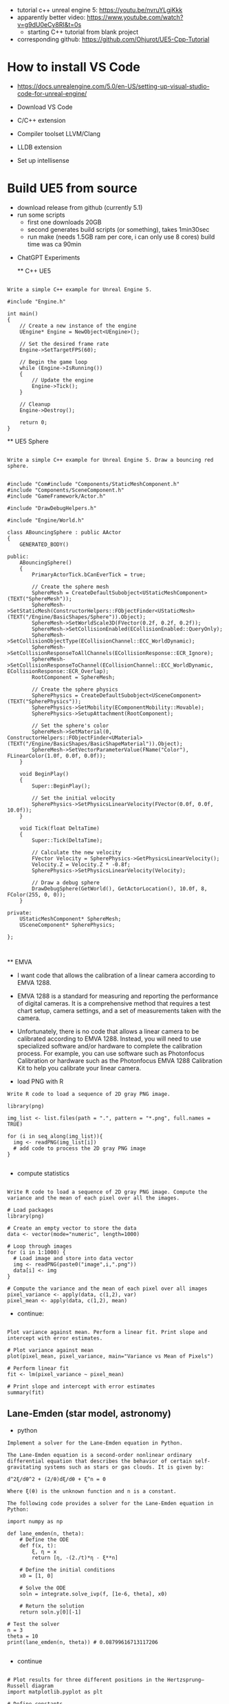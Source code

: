 - tutorial c++ unreal engine 5: https://youtu.be/nvruYLgjKkk
- apparently better video: https://www.youtube.com/watch?v=g9dU0eCy8RI&t=0s
  - starting C++ tutorial from blank project
- corresponding github: https://github.com/Ohjurot/UE5-Cpp-Tutorial

* How to install VS Code

  - https://docs.unrealengine.com/5.0/en-US/setting-up-visual-studio-code-for-unreal-engine/
  - Download VS Code
  - C/C++ extension
  - Compiler toolset LLVM/Clang
  - LLDB extension
    
  - Set up intellisense


* Build UE5 from source
  - download release from github (currently 5.1)
  - run some scripts
    - first one downloads 20GB
    - second generates build scripts (or something), takes 1min30sec
    - run make (needs 1.5GB ram per core, i can only use 8 cores)
      build time was ca 90min


 * ChatGPT Experiments

   ** C++ UE5

 #+begin_example

Write a simple C++ example for Unreal Engine 5.

#include "Engine.h"

int main()
{
	// Create a new instance of the engine
	UEngine* Engine = NewObject<UEngine>();

	// Set the desired frame rate
	Engine->SetTargetFPS(60);

	// Begin the game loop
	while (Engine->IsRunning())
	{
		// Update the engine
		Engine->Tick();
	}

	// Cleanup
	Engine->Destroy();

	return 0;
}
 #+end_example


 ** UE5 Sphere

 #+begin_example

Write a simple C++ example for Unreal Engine 5. Draw a bouncing red sphere.


#include "Com#include "Components/StaticMeshComponent.h"
#include "Components/SceneComponent.h"
#include "GameFramework/Actor.h"

#include "DrawDebugHelpers.h"

#include "Engine/World.h"

class ABouncingSphere : public AActor
{
	GENERATED_BODY()

public:
	ABouncingSphere()
	{
		PrimaryActorTick.bCanEverTick = true;

		// Create the sphere mesh
		SphereMesh = CreateDefaultSubobject<UStaticMeshComponent>(TEXT("SphereMesh"));
		SphereMesh->SetStaticMesh(ConstructorHelpers::FObjectFinder<UStaticMesh>(TEXT("/Engine/BasicShapes/Sphere")).Object);
		SphereMesh->SetWorldScale3D(FVector(0.2f, 0.2f, 0.2f));
		SphereMesh->SetCollisionEnabled(ECollisionEnabled::QueryOnly);
		SphereMesh->SetCollisionObjectType(ECollisionChannel::ECC_WorldDynamic);
		SphereMesh->SetCollisionResponseToAllChannels(ECollisionResponse::ECR_Ignore);
		SphereMesh->SetCollisionResponseToChannel(ECollisionChannel::ECC_WorldDynamic, ECollisionResponse::ECR_Overlap);
		RootComponent = SphereMesh;

		// Create the sphere physics
		SpherePhysics = CreateDefaultSubobject<USceneComponent>(TEXT("SpherePhysics"));
		SpherePhysics->SetMobility(EComponentMobility::Movable);
		SpherePhysics->SetupAttachment(RootComponent);

		// Set the sphere's color
		SphereMesh->SetMaterial(0, ConstructorHelpers::FObjectFinder<UMaterial>(TEXT("/Engine/BasicShapes/BasicShapeMaterial")).Object);
		SphereMesh->SetVectorParameterValue(FName("Color"), FLinearColor(1.0f, 0.0f, 0.0f));
	}

	void BeginPlay()
	{
		Super::BeginPlay();

		// Set the initial velocity
		SpherePhysics->SetPhysicsLinearVelocity(FVector(0.0f, 0.0f, 10.0f));
	}

	void Tick(float DeltaTime)
	{
		Super::Tick(DeltaTime);

		// Calculate the new velocity
		FVector Velocity = SpherePhysics->GetPhysicsLinearVelocity();
		Velocity.Z = Velocity.Z * -0.8f;
		SpherePhysics->SetPhysicsLinearVelocity(Velocity);

		// Draw a debug sphere
		DrawDebugSphere(GetWorld(), GetActorLocation(), 10.0f, 8, FColor(255, 0, 0));
	}

private:
	UStaticMeshComponent* SphereMesh;
	USceneComponent* SpherePhysics;

};


 #+end_example


 ** EMVA


- I want code that allows the calibration of a linear camera according to EMVA 1288.


- EMVA 1288 is a standard for measuring and reporting the performance
  of digital cameras. It is a comprehensive method that requires a
  test chart setup, camera settings, and a set of measurements taken
  with the camera.

- Unfortunately, there is no code that allows a linear camera to be
  calibrated according to EMVA 1288. Instead, you will need to use
  specialized software and/or hardware to complete the calibration
  process. For example, you can use software such as Photonfocus
  Calibration or hardware such as the Photonfocus EMVA 1288
  Calibration Kit to help you calibrate your linear camera.

- load PNG with R

#+begin_example
Write R code to load a sequence of 2D gray PNG image.

library(png)

img_list <- list.files(path = ".", pattern = "*.png", full.names = TRUE)

for (i in seq_along(img_list)){
  img <- readPNG(img_list[i])
  # add code to process the 2D gray PNG image
}

#+end_example


- compute statistics

#+begin_example

Write R code to load a sequence of 2D gray PNG image. Compute the variance and the mean of each pixel over all the images.

# Load packages
library(png)

# Create an empty vector to store the data
data <- vector(mode="numeric", length=1000)

# Loop through images
for (i in 1:1000) {
  # Load image and store into data vector
  img <- readPNG(paste0("image",i,".png"))
  data[i] <- img
}

# Compute the variance and the mean of each pixel over all images
pixel_variance <- apply(data, c(1,2), var)
pixel_mean <- apply(data, c(1,2), mean)
#+end_example

- continue:

#+begin_example

Plot variance against mean. Perform a linear fit. Print slope and intercept with error estimates.

# Plot variance against mean
plot(pixel_mean, pixel_variance, main="Variance vs Mean of Pixels")

# Perform linear fit
fit <- lm(pixel_variance ~ pixel_mean)

# Print slope and intercept with error estimates
summary(fit)
#+end_example


** Lane-Emden (star model, astronomy)
- python
#+begin_example
Implement a solver for the Lane-Emden equation in Python.

The Lane-Emden equation is a second-order nonlinear ordinary differential equation that describes the behavior of certain self-gravitating systems such as stars or gas clouds. It is given by:

d^2ξ/dθ^2 + (2/θ)dξ/dθ + ξ^n = 0

Where ξ(θ) is the unknown function and n is a constant.

The following code provides a solver for the Lane-Emden equation in Python:

import numpy as np

def lane_emden(n, theta):
    # Define the ODE
    def f(x, t):
        ξ, η = x
        return [η, -(2./t)*η - ξ**n]
    
    # Define the initial conditions
    x0 = [1, 0]
    
    # Solve the ODE
    soln = integrate.solve_ivp(f, [1e-6, theta], x0)
    
    # Return the solution
    return soln.y[0][-1]

# Test the solver
n = 3
theta = 10
print(lane_emden(n, theta)) # 0.08799616713117206

#+end_example

- continue
#+begin_example

# Plot results for three different positions in the Hertzsprung–Russell diagram
import matplotlib.pyplot as plt

# Define constants
n_values = [1, 3/2, 5]
theta_values = np.linspace(1e-6, 10, 100)

# Solve for each n value
for n in n_values:
    ξ_values = [lane_emden(n, theta) for theta in theta_values]
    
    # Plot the results
    plt.plot(ξ_values, theta_values, label=f'n = {n}')
    
# Label the plot
plt.xlabel('ξ')
plt.ylabel('θ')
plt.title('Lane-Emden Equation')
plt.legend()
plt.show()
#+end_example


- in go
  - does that make sense? i'm not sure
#+begin_example

Implement a solver for the Lane-Emden equation in Go.

//Function to solve Lane-Emden equation
func SolveLaneEmden(x float64, n float64) float64 {

	//Initialize variables
	var y float64 = 1
	var dy float64 = 0
	var h float64 = 1e-4

	//Iterate until x reaches 0
	for x >= 0 {
		//Calculate derivatives
		dy = y + (x*x*y)/(n-1)
		d2y := -2*x*dy/n - (x*x*dy)/(n-1)

		//Calculate new y value
		y += (h/2)*(dy + (h/2)*d2y)

		//Decrement x
		x -= h
	}

	//Return y
	return y
}
#+end_example

** Optical Fiber


- Derive the characteristic equation for a rotationally symmetric optical fiber with a core and infinite cladding.
 - That is not quite correct.
#+begin_example


The characteristic equation for a rotationally symmetric optical fiber with a core and infinite cladding is given by:

n_1^2 - n_2^2 = (2π/λ)^2n_1n_2(n_1^2 - n_2^2)r^2,

where n_1 is the refractive index of the core, n_2 is the refractive index of the cladding, λ is the wavelength of light, and r is the core radius.

#+end_example

- continue

#+begin_example


The solution for the scalar approximation is given by:

n_1 = n_2 + (2π/λ)^2n_1n_2r^2.
#+end_example


** Common Lisp socket

- Write Common Lisp code that listens on a socket. When it reads the
  string "Hello" the programm must return "World".

#+begin_example


(defun start-server ()
  (let ((s (socket:socket-server 8888 :element-type 'character :external-format '(:utf-8 :eol-style :crlf))))
    (loop (multiple-value-bind (str conn)
                        (socket:socket-accept s)
                      (if (string= "Hello" str)
                          (socket:socket-send conn "World")
                        (socket:socket-send conn "Error")))
           (sleep 5))))

(start-server)


#+end_example

** Android socket

#+begin_example

Write Kotlin code for an Android App that opens a socket and that listens on a socket. When it reads the string "Hello" the programm must return "World".

import java.net.ServerSocket
import java.io.BufferedReader
import java.io.InputStreamReader

fun main() {
    val serverSocket = ServerSocket(8080)
    println("Listening on port 8080")
    while (true) {
        val clientSocket = serverSocket.accept()
        val inFromClient = BufferedReader(InputStreamReader(clientSocket.getInputStream()))
        val inputLine = inFromClient.readLine()
        if (inputLine == "Hello") {
            println("Received: $inputLine")
            clientSocket.getOutputStream().write(("World\n").toByteArray())
        }
    }
}
#+end_example


** Common Lisp C++ generator

#+begin_example

Write Common Lisp code that reads s-expressions and generates C++ code.

(defun s-expr-to-cpp (expr)
  (cond
    ((atom expr) (format nil "~a" expr))
    ((eq (car expr) 'quote) (format nil "~a" (cadr expr)))
    ((or (eq (car expr) '+) (eq (car expr) '-))
     (format nil "(~a ~a ~a)"
             (s-expr-to-cpp (second expr)) (car expr) (s-expr-to-cpp (third expr))))
    ((or (eq (car expr) '*) (eq (car expr) '/))
     (format nil "(~a ~a ~a)"
             (s-expr-to-cpp (second expr)) (car expr) (s-expr-to-cpp (third expr))))
    (t (error "Unrecognized expression ~a" expr))))
#+end_example

- that is not what i want, i also don't see how i could fix that

** C++ popl

#+begin_example
Write C++ code that parses command line arguments with popl. It should support the verbose switch with the flag -v. If -h is given as an argument print the usage documentation and exit the program.

#include <iostream>
#include <string>
#include <popl.hpp>

int main(int argc, char* argv[]) {
    // Create a parser.
    popl::OptionParser parser;
    // Define the options.
    popl::Flag v{ parser, "v", "verbose", "enable verbose mode" };
    popl::Flag h{ parser, "h", "help", "print usage" };
    // Parse the command line arguments.
    try {
        parser.parse(argc, argv);
    }
    catch (const std::exception& e) {
        std::cerr << e.what() << "\n";
        return 1;
    }
    // Check if the -h flag was given.
    if (h.is_set()) {
        std::cout << parser << "\n";
        return 0;
    }
    // Check if the -v flag was given.
    if (v.is_set()) {
        std::cout << "Verbose mode enabled.\n";
    }
    // Do something with the command line arguments.
    // ...
    return 0;
}

#+end_example


- i want positional file arguments
#+begin_example

Write C++ code that parses command line arguments with popl. It should support the verbose switch with the flag -v. If -h is given as an argument print the usage documentation and exit the program. After the optional flags a sequence of one or more file arguments can follow.


#include <iostream>
#include <popl.hpp>

using namespace popl;

// Function to print usage documentation
void printUsageDoc() {
	std::cout << "Usage: myprogram [-v] file1 [file2 ...]" << std::endl;
	std::cout << "Flags:" << std::endl;
	std::cout << "-v   Enable verbose mode" << std::endl;
	std::cout << "-h   Print usage documentation and exit" << std::endl;
}

int main(int argc, char ** argv) {
	// Create option parser
	OptionParser op("myprogram");

	// Add verbose switch
	Switch verbose_switch(op, "v", "verbose", "Enable verbose mode");

	// Add help switch
	Switch help_switch(op, "h", "help", "Print usage documentation and exit");

	// Parse command line arguments
	try {
		op.parse(argc, argv);
	}
	catch (const std::exception& e) {
		std::cerr << e.what() << std::endl;
		op.printHelp(std::cerr);
		return EXIT_FAILURE;
	}

	// Print usage documentation if help switch is given
	if (help_switch.is_set()) {
		printUsageDoc();
		return EXIT_SUCCESS;
	}

	// Print verbose message if verbose switch is given
	if (verbose_switch.is_set())
		std::cout << "Verbose mode is enabled" << std::endl;

	// Handle file arguments
	std::vector<std::string> files = op.free_args();
	for (const std::string& file : files)
		std::cout << "Processing file: " << file << std::endl;

	return EXIT_SUCCESS;
}
#+end_example
